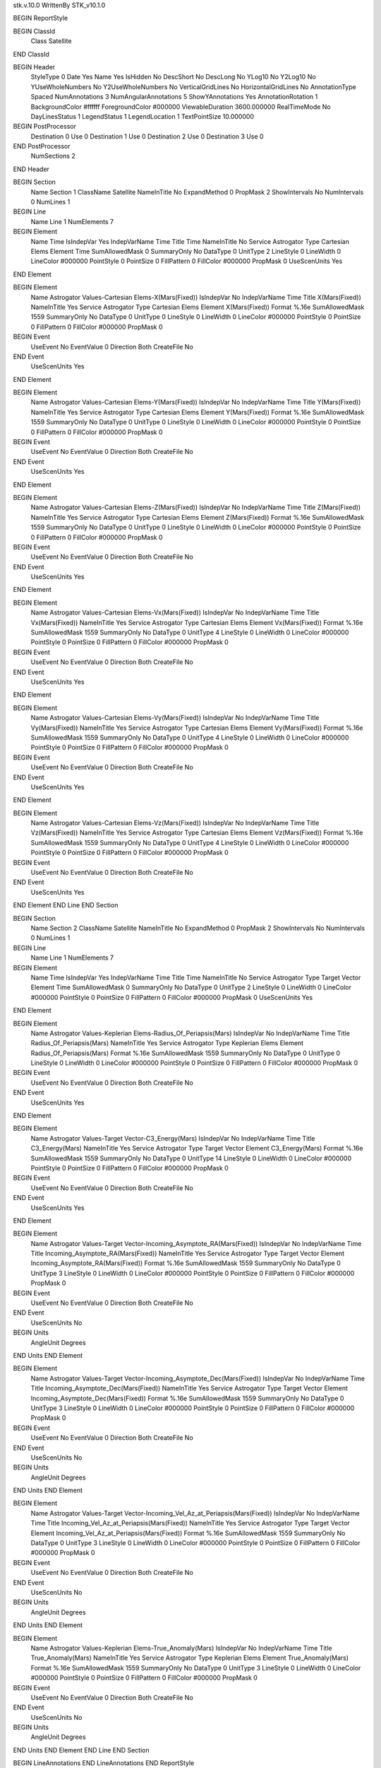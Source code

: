 stk.v.10.0
WrittenBy    STK_v10.1.0

BEGIN ReportStyle

BEGIN ClassId
	Class		Satellite
END ClassId

BEGIN Header
	StyleType		0
	Date		Yes
	Name		Yes
	IsHidden		No
	DescShort		No
	DescLong		No
	YLog10		No
	Y2Log10		No
	YUseWholeNumbers		No
	Y2UseWholeNumbers		No
	VerticalGridLines		No
	HorizontalGridLines		No
	AnnotationType		Spaced
	NumAnnotations		3
	NumAngularAnnotations		5
	ShowYAnnotations		Yes
	AnnotationRotation		1
	BackgroundColor		#ffffff
	ForegroundColor		#000000
	ViewableDuration		3600.000000
	RealTimeMode		No
	DayLinesStatus		1
	LegendStatus		1
	LegendLocation		1
	TextPointSize		10.000000

BEGIN PostProcessor
	Destination	0
	Use	0
	Destination	1
	Use	0
	Destination	2
	Use	0
	Destination	3
	Use	0
END PostProcessor
	NumSections		2
END Header

BEGIN Section
	Name		Section 1
	ClassName		Satellite
	NameInTitle		No
	ExpandMethod		0
	PropMask		2
	ShowIntervals		No
	NumIntervals		0
	NumLines		1

BEGIN Line
	Name		Line 1
	NumElements		7

BEGIN Element
	Name		Time
	IsIndepVar		Yes
	IndepVarName		Time
	Title		Time
	NameInTitle		No
	Service		Astrogator
	Type		Cartesian Elems
	Element		Time
	SumAllowedMask		0
	SummaryOnly		No
	DataType		0
	UnitType		2
	LineStyle		0
	LineWidth		0
	LineColor		#000000
	PointStyle		0
	PointSize		0
	FillPattern		0
	FillColor		#000000
	PropMask		0
	UseScenUnits		Yes
END Element

BEGIN Element
	Name		Astrogator Values-Cartesian Elems-X(Mars(Fixed))
	IsIndepVar		No
	IndepVarName		Time
	Title		X(Mars(Fixed))
	NameInTitle		Yes
	Service		Astrogator
	Type		Cartesian Elems
	Element		X(Mars(Fixed))
	Format		%.16e
	SumAllowedMask		1559
	SummaryOnly		No
	DataType		0
	UnitType		0
	LineStyle		0
	LineWidth		0
	LineColor		#000000
	PointStyle		0
	PointSize		0
	FillPattern		0
	FillColor		#000000
	PropMask		0
BEGIN Event
	UseEvent		No
	EventValue		0
	Direction		Both
	CreateFile		No
END Event
	UseScenUnits		Yes
END Element

BEGIN Element
	Name		Astrogator Values-Cartesian Elems-Y(Mars(Fixed))
	IsIndepVar		No
	IndepVarName		Time
	Title		Y(Mars(Fixed))
	NameInTitle		Yes
	Service		Astrogator
	Type		Cartesian Elems
	Element		Y(Mars(Fixed))
	Format		%.16e
	SumAllowedMask		1559
	SummaryOnly		No
	DataType		0
	UnitType		0
	LineStyle		0
	LineWidth		0
	LineColor		#000000
	PointStyle		0
	PointSize		0
	FillPattern		0
	FillColor		#000000
	PropMask		0
BEGIN Event
	UseEvent		No
	EventValue		0
	Direction		Both
	CreateFile		No
END Event
	UseScenUnits		Yes
END Element

BEGIN Element
	Name		Astrogator Values-Cartesian Elems-Z(Mars(Fixed))
	IsIndepVar		No
	IndepVarName		Time
	Title		Z(Mars(Fixed))
	NameInTitle		Yes
	Service		Astrogator
	Type		Cartesian Elems
	Element		Z(Mars(Fixed))
	Format		%.16e
	SumAllowedMask		1559
	SummaryOnly		No
	DataType		0
	UnitType		0
	LineStyle		0
	LineWidth		0
	LineColor		#000000
	PointStyle		0
	PointSize		0
	FillPattern		0
	FillColor		#000000
	PropMask		0
BEGIN Event
	UseEvent		No
	EventValue		0
	Direction		Both
	CreateFile		No
END Event
	UseScenUnits		Yes
END Element

BEGIN Element
	Name		Astrogator Values-Cartesian Elems-Vx(Mars(Fixed))
	IsIndepVar		No
	IndepVarName		Time
	Title		Vx(Mars(Fixed))
	NameInTitle		Yes
	Service		Astrogator
	Type		Cartesian Elems
	Element		Vx(Mars(Fixed))
	Format		%.16e
	SumAllowedMask		1559
	SummaryOnly		No
	DataType		0
	UnitType		4
	LineStyle		0
	LineWidth		0
	LineColor		#000000
	PointStyle		0
	PointSize		0
	FillPattern		0
	FillColor		#000000
	PropMask		0
BEGIN Event
	UseEvent		No
	EventValue		0
	Direction		Both
	CreateFile		No
END Event
	UseScenUnits		Yes
END Element

BEGIN Element
	Name		Astrogator Values-Cartesian Elems-Vy(Mars(Fixed))
	IsIndepVar		No
	IndepVarName		Time
	Title		Vy(Mars(Fixed))
	NameInTitle		Yes
	Service		Astrogator
	Type		Cartesian Elems
	Element		Vy(Mars(Fixed))
	Format		%.16e
	SumAllowedMask		1559
	SummaryOnly		No
	DataType		0
	UnitType		4
	LineStyle		0
	LineWidth		0
	LineColor		#000000
	PointStyle		0
	PointSize		0
	FillPattern		0
	FillColor		#000000
	PropMask		0
BEGIN Event
	UseEvent		No
	EventValue		0
	Direction		Both
	CreateFile		No
END Event
	UseScenUnits		Yes
END Element

BEGIN Element
	Name		Astrogator Values-Cartesian Elems-Vz(Mars(Fixed))
	IsIndepVar		No
	IndepVarName		Time
	Title		Vz(Mars(Fixed))
	NameInTitle		Yes
	Service		Astrogator
	Type		Cartesian Elems
	Element		Vz(Mars(Fixed))
	Format		%.16e
	SumAllowedMask		1559
	SummaryOnly		No
	DataType		0
	UnitType		4
	LineStyle		0
	LineWidth		0
	LineColor		#000000
	PointStyle		0
	PointSize		0
	FillPattern		0
	FillColor		#000000
	PropMask		0
BEGIN Event
	UseEvent		No
	EventValue		0
	Direction		Both
	CreateFile		No
END Event
	UseScenUnits		Yes
END Element
END Line
END Section

BEGIN Section
	Name		Section 2
	ClassName		Satellite
	NameInTitle		No
	ExpandMethod		0
	PropMask		2
	ShowIntervals		No
	NumIntervals		0
	NumLines		1

BEGIN Line
	Name		Line 1
	NumElements		7

BEGIN Element
	Name		Time
	IsIndepVar		Yes
	IndepVarName		Time
	Title		Time
	NameInTitle		No
	Service		Astrogator
	Type		Target Vector
	Element		Time
	SumAllowedMask		0
	SummaryOnly		No
	DataType		0
	UnitType		2
	LineStyle		0
	LineWidth		0
	LineColor		#000000
	PointStyle		0
	PointSize		0
	FillPattern		0
	FillColor		#000000
	PropMask		0
	UseScenUnits		Yes
END Element

BEGIN Element
	Name		Astrogator Values-Keplerian Elems-Radius_Of_Periapsis(Mars)
	IsIndepVar		No
	IndepVarName		Time
	Title		Radius_Of_Periapsis(Mars)
	NameInTitle		Yes
	Service		Astrogator
	Type		Keplerian Elems
	Element		Radius_Of_Periapsis(Mars)
	Format		%.16e
	SumAllowedMask		1559
	SummaryOnly		No
	DataType		0
	UnitType		0
	LineStyle		0
	LineWidth		0
	LineColor		#000000
	PointStyle		0
	PointSize		0
	FillPattern		0
	FillColor		#000000
	PropMask		0
BEGIN Event
	UseEvent		No
	EventValue		0
	Direction		Both
	CreateFile		No
END Event
	UseScenUnits		Yes
END Element

BEGIN Element
	Name		Astrogator Values-Target Vector-C3_Energy(Mars)
	IsIndepVar		No
	IndepVarName		Time
	Title		C3_Energy(Mars)
	NameInTitle		Yes
	Service		Astrogator
	Type		Target Vector
	Element		C3_Energy(Mars)
	Format		%.16e
	SumAllowedMask		1559
	SummaryOnly		No
	DataType		0
	UnitType		14
	LineStyle		0
	LineWidth		0
	LineColor		#000000
	PointStyle		0
	PointSize		0
	FillPattern		0
	FillColor		#000000
	PropMask		0
BEGIN Event
	UseEvent		No
	EventValue		0
	Direction		Both
	CreateFile		No
END Event
	UseScenUnits		Yes
END Element

BEGIN Element
	Name		Astrogator Values-Target Vector-Incoming_Asymptote_RA(Mars(Fixed))
	IsIndepVar		No
	IndepVarName		Time
	Title		Incoming_Asymptote_RA(Mars(Fixed))
	NameInTitle		Yes
	Service		Astrogator
	Type		Target Vector
	Element		Incoming_Asymptote_RA(Mars(Fixed))
	Format		%.16e
	SumAllowedMask		1559
	SummaryOnly		No
	DataType		0
	UnitType		3
	LineStyle		0
	LineWidth		0
	LineColor		#000000
	PointStyle		0
	PointSize		0
	FillPattern		0
	FillColor		#000000
	PropMask		0
BEGIN Event
	UseEvent		No
	EventValue		0
	Direction		Both
	CreateFile		No
END Event
	UseScenUnits		No
BEGIN Units
		AngleUnit		Degrees
END Units
END Element

BEGIN Element
	Name		Astrogator Values-Target Vector-Incoming_Asymptote_Dec(Mars(Fixed))
	IsIndepVar		No
	IndepVarName		Time
	Title		Incoming_Asymptote_Dec(Mars(Fixed))
	NameInTitle		Yes
	Service		Astrogator
	Type		Target Vector
	Element		Incoming_Asymptote_Dec(Mars(Fixed))
	Format		%.16e
	SumAllowedMask		1559
	SummaryOnly		No
	DataType		0
	UnitType		3
	LineStyle		0
	LineWidth		0
	LineColor		#000000
	PointStyle		0
	PointSize		0
	FillPattern		0
	FillColor		#000000
	PropMask		0
BEGIN Event
	UseEvent		No
	EventValue		0
	Direction		Both
	CreateFile		No
END Event
	UseScenUnits		No
BEGIN Units
		AngleUnit		Degrees
END Units
END Element

BEGIN Element
	Name		Astrogator Values-Target Vector-Incoming_Vel_Az_at_Periapsis(Mars(Fixed))
	IsIndepVar		No
	IndepVarName		Time
	Title		Incoming_Vel_Az_at_Periapsis(Mars(Fixed))
	NameInTitle		Yes
	Service		Astrogator
	Type		Target Vector
	Element		Incoming_Vel_Az_at_Periapsis(Mars(Fixed))
	Format		%.16e
	SumAllowedMask		1559
	SummaryOnly		No
	DataType		0
	UnitType		3
	LineStyle		0
	LineWidth		0
	LineColor		#000000
	PointStyle		0
	PointSize		0
	FillPattern		0
	FillColor		#000000
	PropMask		0
BEGIN Event
	UseEvent		No
	EventValue		0
	Direction		Both
	CreateFile		No
END Event
	UseScenUnits		No
BEGIN Units
		AngleUnit		Degrees
END Units
END Element

BEGIN Element
	Name		Astrogator Values-Keplerian Elems-True_Anomaly(Mars)
	IsIndepVar		No
	IndepVarName		Time
	Title		True_Anomaly(Mars)
	NameInTitle		Yes
	Service		Astrogator
	Type		Keplerian Elems
	Element		True_Anomaly(Mars)
	Format		%.16e
	SumAllowedMask		1559
	SummaryOnly		No
	DataType		0
	UnitType		3
	LineStyle		0
	LineWidth		0
	LineColor		#000000
	PointStyle		0
	PointSize		0
	FillPattern		0
	FillColor		#000000
	PropMask		0
BEGIN Event
	UseEvent		No
	EventValue		0
	Direction		Both
	CreateFile		No
END Event
	UseScenUnits		No
BEGIN Units
		AngleUnit		Degrees
END Units
END Element
END Line
END Section

BEGIN LineAnnotations
END LineAnnotations
END ReportStyle

